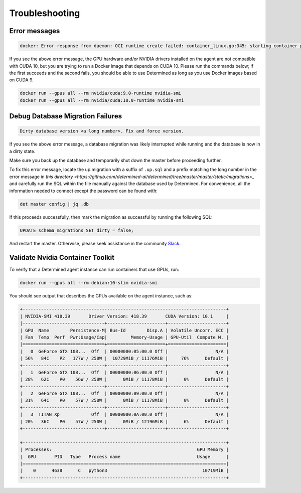 .. _troubleshooting:

######################
 Troubleshooting
######################

****************
 Error messages
****************

.. code::

   docker: Error response from daemon: OCI runtime create failed: container_linux.go:345: starting container process caused "process_linux.go:424: container init caused \"process_linux.go:407: running prestart hook 1 caused \\\"error running hook: exit status 1, stdout: , stderr: exec command: [/usr/bin/nvidia-container-cli --load-kmods configure --ldconfig=@/sbin/ldconfig --device=all --compute --utility --require=cuda>=10.0 brand=tesla,driver>=384,driver<385 brand=tesla,driver>=410,driver<411 --pid=35777 /var/lib/docker/devicemapper/mnt/7b5b6d59cd4fe9307b7523f1cc9ce3bc37438cc793ff4a5a18a0c0824ec03982/rootfs]\\\\nnvidia-container-cli: requirement error: unsatisfied condition: brand = tesla\\\\n\\\"\"": unknown.

If you see the above error message, the GPU hardware and/or NVIDIA drivers installed on the agent
are not compatible with CUDA 10, but you are trying to run a Docker image that depends on CUDA 10.
Please run the commands below; if the first succeeds and the second fails, you should be able to use
Determined as long as you use Docker images based on CUDA 9.

.. code::

   docker run --gpus all --rm nvidia/cuda:9.0-runtime nvidia-smi
   docker run --gpus all --rm nvidia/cuda:10.0-runtime nvidia-smi

***********************************
 Debug Database Migration Failures
***********************************

.. code::

   Dirty database version <a long number>. Fix and force version.

If you see the above error message, a database migration was likely interrupted while running and
the database is now in a dirty state.

Make sure you back up the database and temporarily shut down the master before proceeding further.

To fix this error message, locate the up migration with a suffix of ``.up.sql`` and a prefix
matching the long number in the error message in `this directory
<https://github.com/determined-ai/determined/tree/master/master/static/migrations>_` and carefully
run the SQL within the file manually against the database used by Determined. For convenience, all
the information needed to connect except the password can be found with:

.. code::

   det master config | jq .db

If this proceeds successfully, then mark the migration as successful by running the following SQL:

.. code::

   UPDATE schema_migrations SET dirty = false;

And restart the master. Otherwise, please seek assistance in the community `Slack
<https://join.slack.com/t/determined-community/shared_invite/zt-cnj7802v-KcVbaUrIzQOwmkmY7gP0Ew>`__.

.. _validate-nvidia-container-toolkit:

*************************************
 Validate Nvidia Container Toolkit
*************************************

To verify that a Determined agent instance can run containers that use GPUs, run:

.. code::

   docker run --gpus all --rm debian:10-slim nvidia-smi

You should see output that describes the GPUs available on the agent instance, such as:

.. code::

   +-----------------------------------------------------------------------------+
   | NVIDIA-SMI 418.39       Driver Version: 418.39       CUDA Version: 10.1     |
   |-------------------------------+----------------------+----------------------+
   | GPU  Name        Persistence-M| Bus-Id        Disp.A | Volatile Uncorr. ECC |
   | Fan  Temp  Perf  Pwr:Usage/Cap|         Memory-Usage | GPU-Util  Compute M. |
   |===============================+======================+======================|
   |   0  GeForce GTX 108...  Off  | 00000000:05:00.0 Off |                  N/A |
   | 56%   84C    P2   177W / 250W |  10729MiB / 11176MiB |     76%      Default |
   +-------------------------------+----------------------+----------------------+
   |   1  GeForce GTX 108...  Off  | 00000000:06:00.0 Off |                  N/A |
   | 28%   62C    P0    56W / 250W |      0MiB / 11178MiB |      0%      Default |
   +-------------------------------+----------------------+----------------------+
   |   2  GeForce GTX 108...  Off  | 00000000:09:00.0 Off |                  N/A |
   | 31%   64C    P0    57W / 250W |      0MiB / 11178MiB |      0%      Default |
   +-------------------------------+----------------------+----------------------+
   |   3  TITAN Xp            Off  | 00000000:0A:00.0 Off |                  N/A |
   | 20%   36C    P0    57W / 250W |      0MiB / 12196MiB |      6%      Default |
   +-------------------------------+----------------------+----------------------+

   +-----------------------------------------------------------------------------+
   | Processes:                                                       GPU Memory |
   |  GPU       PID   Type   Process name                             Usage      |
   |=============================================================================|
   |    0      4638      C   python3                                    10719MiB |
   +-----------------------------------------------------------------------------+
